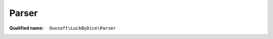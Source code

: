 Parser
======

:Qualified name: ``Ouxsoft\LuckByDice\Parser``

.. php:class:: Parser

  .. php:method:: public run ($expression) -> array

    :param $expression:
    :returns: array -- 


